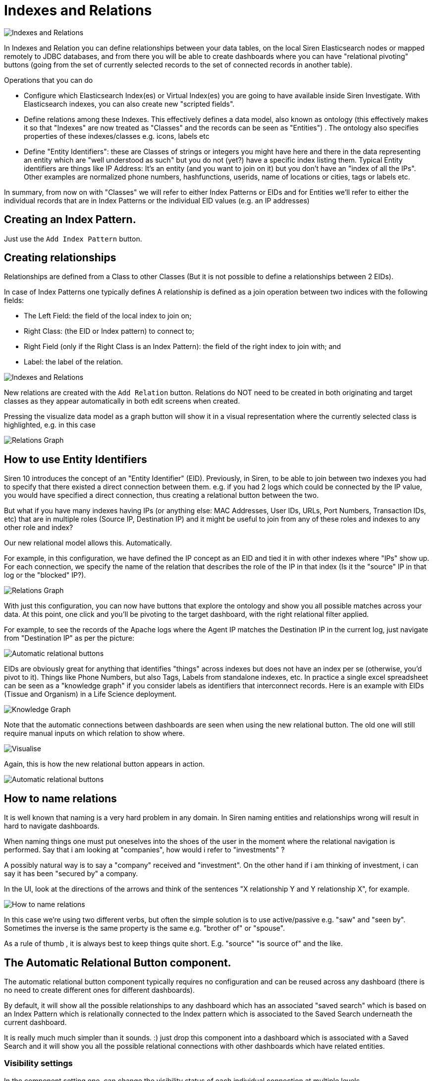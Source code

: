 [[indexes_and_relations]]

= Indexes and Relations

image::images/indexes_and_relations/indexes_and_relations.png["Indexes and Relations",align="center"]

In Indexes and Relation you can define relationships between your data tables,
on the local Siren Elasticsearch nodes or mapped remotely to JDBC databases,
and from there you will be able to create dashboards where you can have
"relational pivoting" buttons (going from the set of currently selected records
to the set of connected records in another table).

Operations that you can do

- Configure which Elasticsearch Index(es) or Virtual Index(es) you are going
  to have available inside Siren Investigate. With Elasticsearch indexes, you can also create new "scripted fields".
- Define relations among these Indexes. This effectively defines a data model,
  also known as ontology (this effectively makes it so that "Indexes" are now
  treated as "Classes" and the records can be seen as "Entities") .
  The ontology also specifies properties of these indexes/classes e.g.
  icons, labels etc
- Define "Entity Identifiers": these are Classes of strings or integers you
  might have here and there in the data representing an entity which are
  "well understood as such" but you do not (yet?) have a specific index listing
  them.
  Typical Entity identifiers are things like IP Address:
  It’s an entity (and you want to join on it) but you don’t have an
  "index of all the IPs".
  Other examples are normalized phone numbers, hashfunctions, userids,
  name of locations or cities, tags or labels etc.

In summary, from now on with "Classes" we will refer to either Index Patterns or
EIDs and for Entities we’ll refer to either the individual records that are in
Index Patterns or the individual EID values (e.g. an IP addresses)

== Creating an Index Pattern.

Just use the `Add Index Pattern` button.

== Creating relationships

Relationships are defined from a Class to other Classes
(But it is not possible to define a relationships between 2 EIDs).

In case of Index Patterns one typically defines
A relationship is defined as a join operation between two indices with
the following fields:

- The Left Field: the field of the local index to join on;
- Right Class: (the EID or Index pattern) to connect to;
- Right Field (only if the Right Class is an Index Pattern): the field of the right index to join with; and
- Label: the label of the relation.

image::images/indexes_and_relations/creating_relations.png["Indexes and Relations",align="center"]


New relations are created with the `Add Relation` button. Relations do NOT need
to be created in both originating and target classes as they appear
automatically in both edit screens when created.

Pressing the visualize data model as a graph button will show it in a visual
representation where the currently selected class is highlighted, e.g. in this case

image::images/indexes_and_relations/relations_graph_tab.png["Relations Graph",align="center"]

== How to use Entity Identifiers

Siren 10 introduces the concept of an "Entity Identifier" (EID).
Previously, in Siren, to be able to join between two indexes you had to
specify that there existed a direct connection between them. e.g.
if you had 2 logs which could be connected by the IP value,
you would have specified a direct connection, thus creating a relational
button between the two.

But what if you have many indexes having IPs (or anything else: MAC Addresses,
User IDs, URLs, Port Numbers, Transaction IDs, etc) that are in multiple roles
(Source IP, Destination IP) and it might be useful to join from any of these
roles and indexes to any other role and index?

Our new relational model allows this. Automatically.

For example, in this configuration, we have defined the IP concept as an EID
and tied it in with other indexes where "IPs" show up. For each connection,
we specify the name of the relation that describes the role of the IP in that
index (Is it the "source" IP in that log or the "blocked" IP?).

image::images/indexes_and_relations/relations_graph_2.png["Relations Graph",align="center"]

With just this configuration, you can now have buttons that explore the ontology
and show you all possible matches across your data. At this point,
one click and you’ll be pivoting to the target dashboard, with the right
relational filter applied.

For example, to see the records of the Apache logs where the Agent IP matches
the Destination IP in the current log, just navigate from "Destination IP"
as per the picture:

image::images/indexes_and_relations/automatic_rel_buttons.png["Automatic relational buttons",align="center"]

EIDs are obviously great for anything that identifies "things" across indexes
but does not have an index per se (otherwise, you’d pivot to it).
Things like Phone Numbers, but also Tags, Labels from standalone indexes, etc.
In practice a single excel spreadsheet can be seen as a "knowledge graph"
if you consider labels as identifiers that interconnect records.
Here is an example with EIDs (Tissue and Organism) in a Life Science deployment.

image::images/indexes_and_relations/knowledge_graph.png["Knowledge Graph",align="center"]

Note that the automatic connections between dashboards are seen when using the
new relational button. The old one will still require manual inputs on which
relation to show where.

image::images/indexes_and_relations/visualize_screen.png["Visualise",align="center"]

Again, this is how the new relational button appears in action.

image::images/indexes_and_relations/automatic_rel_buttons.png["Automatic relational buttons",align="center"]

== How to name relations

It is well known that naming is a very hard problem in any domain.
In Siren naming entities and relationships wrong will result in hard to
navigate dashboards.

When naming things one must put oneselves into the shoes of the user in the
moment where the relational navigation is performed. Say that i am looking at
"companies", how would i refer to "investments" ?

A possibly natural way is to say a "company" received and "investment".
On the other hand if i am thinking of investment, i can say it has been
"secured by" a company.

In the UI, look at the directions of the arrows and think of the sentences
"X relationship Y and Y relationship X", for example.

image::images/indexes_and_relations/inverse_relation.png["How to name relations",align="center"]

In this case we’re using two different verbs, but often the simple solution
is to use active/passive e.g. "saw" and "seen by".
Sometimes the inverse is the same property is the same e.g.
"brother of" or "spouse".

As a rule of thumb , it is always best to keep things quite short.
E.g. "source" "is source of" and the like.


== The Automatic Relational Button component.

The automatic relational button component typically requires no configuration
and can be reused across any dashboard
(there is no need to create different ones for different dashboards).

By default, it will show all the possible relationships to any dashboard
which has an associated "saved search" which is based on an Index Pattern
which is relationally connected to the Index pattern which is associated to
the Saved Search underneath the current dashboard.

It is really much much simpler than it sounds. :) just drop this component
into a dashboard which is associated with a Saved Search and it will show you
all the possible relational connections with other dashboards which have
related entities.

=== Visibility settings

In the component setting one, can change the visibility status of each individual
connection at multiple levels.

The 3 state eye component allows to specify "never show", "always show" or
"inherit show from the previous".
